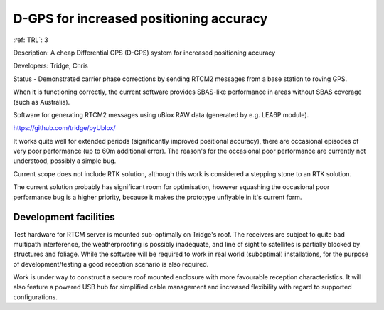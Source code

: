 D-GPS for increased positioning accuracy 
========================================

:ref:`TRL`: 3 

Description: A cheap Differential GPS (D-GPS) system for increased positioning accuracy

Developers: Tridge, Chris

Status - Demonstrated carrier phase corrections by sending RTCM2 messages from a base station to roving GPS.

When it is functioning correctly, the current software provides SBAS-like performance in areas without SBAS coverage (such as Australia).

Software for generating RTCM2 messages using uBlox RAW data (generated by e.g. LEA6P module).

https://github.com/tridge/pyUblox/

It works quite well for extended periods (significantly improved positional accuracy), there are occasional episodes of very poor performance (up to 60m additional error). The reason's for the occasional poor performance are currently not understood, possibly a simple bug.

Current scope does not include RTK solution, although this work is considered a stepping stone to an RTK solution.

The current solution probably has significant room for optimisation, however squashing the occasional poor performance bug is a higher priority, because it makes the prototype unflyable in it's current form.

Development facilities
-----------------------

Test hardware for RTCM server is mounted sub-optimally on Tridge's roof. The receivers are subject to quite bad multipath interference, the weatherproofing is possibly inadequate, and line of sight to satellites is partially blocked by structures and foliage. While the software will be required to work in real world (suboptimal) installations, for the purpose of development/testing a good reception scenario is also required.

Work is under way to construct a secure roof mounted enclosure with more favourable reception characteristics. It will also feature a powered USB hub for simplified cable management and increased flexibility with regard to supported configurations.

